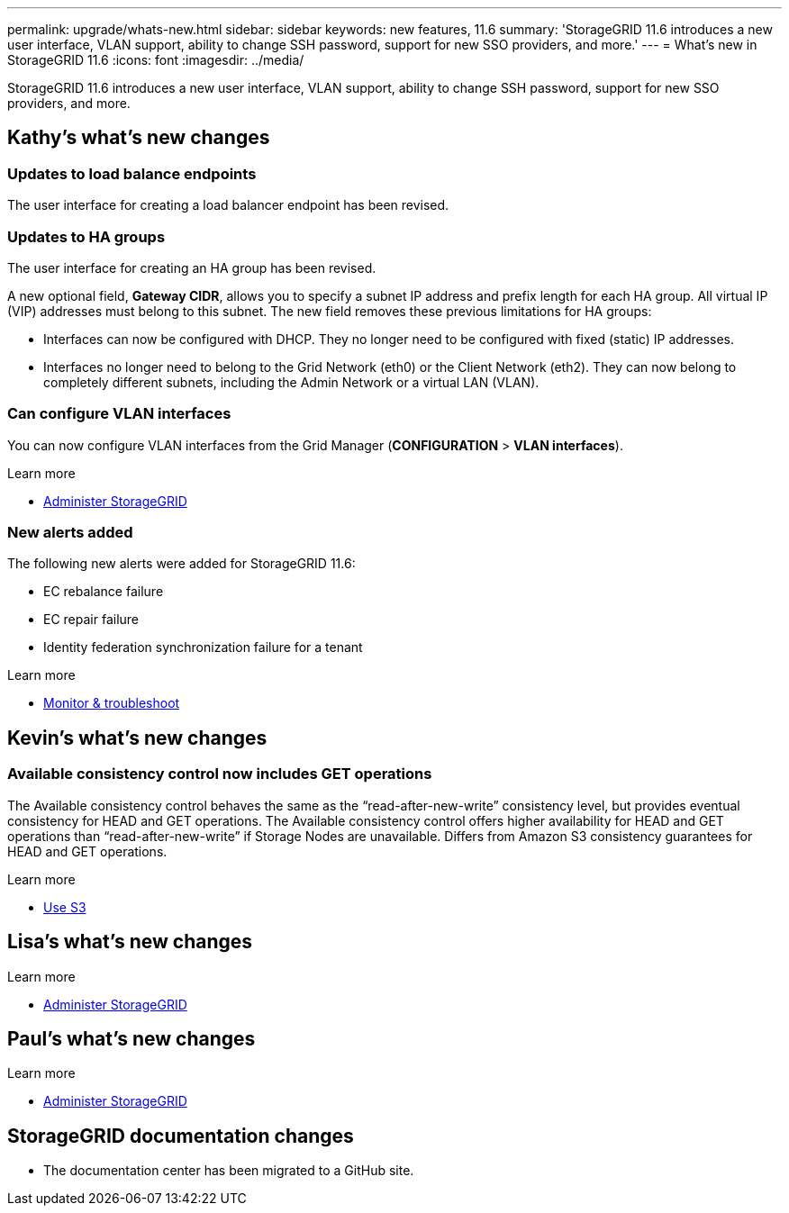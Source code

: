 ---
permalink: upgrade/whats-new.html
sidebar: sidebar
keywords: new features, 11.6
summary: 'StorageGRID 11.6 introduces a new user interface, VLAN support, ability to change SSH password, support for new SSO providers, and more.'
---
= What's new in StorageGRID 11.6
:icons: font
:imagesdir: ../media/

[.lead]
StorageGRID 11.6 introduces a new user interface, VLAN support, ability to change SSH password, support for new SSO providers, and more.

== Kathy's what's new changes

=== Updates to load balance endpoints

The user interface for creating a load balancer endpoint has been revised.

=== Updates to HA groups
The user interface for creating an HA group has been revised.

A new optional field, *Gateway CIDR*, allows you to specify a subnet IP address and prefix length for each HA group. All virtual IP (VIP) addresses must belong to this subnet. The new field removes these previous limitations for HA groups:

* Interfaces can now be configured with DHCP. They no longer need to be configured with fixed (static) IP addresses. 

* Interfaces no longer need to belong to the Grid Network (eth0) or the Client Network (eth2). They can now belong to completely different subnets, including the Admin Network or a virtual LAN (VLAN).

=== Can configure VLAN interfaces
You can now configure VLAN interfaces from the Grid Manager (*CONFIGURATION* > *VLAN interfaces*).

.Learn more
* xref:../admin/index.adoc[Administer StorageGRID]

=== New alerts added

The following new alerts were added for StorageGRID 11.6:

* EC rebalance failure
* EC repair failure
* Identity federation synchronization failure for a tenant

.Learn more
* xref:../monitor/index.adoc[Monitor & troubleshoot]


== Kevin's what's new changes

=== Available consistency control now includes GET operations

The Available consistency control behaves the same as the “read-after-new-write” consistency level, but provides eventual consistency for HEAD and GET operations. The Available consistency control offers higher availability for HEAD and GET operations than “read-after-new-write” if Storage Nodes are unavailable. Differs from Amazon S3 consistency guarantees for HEAD and GET operations.

.Learn more
* xref:../s3/index.adoc[Use S3]

== Lisa's what's new changes


.Learn more
* xref:../admin/index.adoc[Administer StorageGRID]

== Paul's what's new changes

.Learn more
* xref:../admin/index.adoc[Administer StorageGRID]





== StorageGRID documentation changes

* The documentation center has been migrated to a GitHub site.
